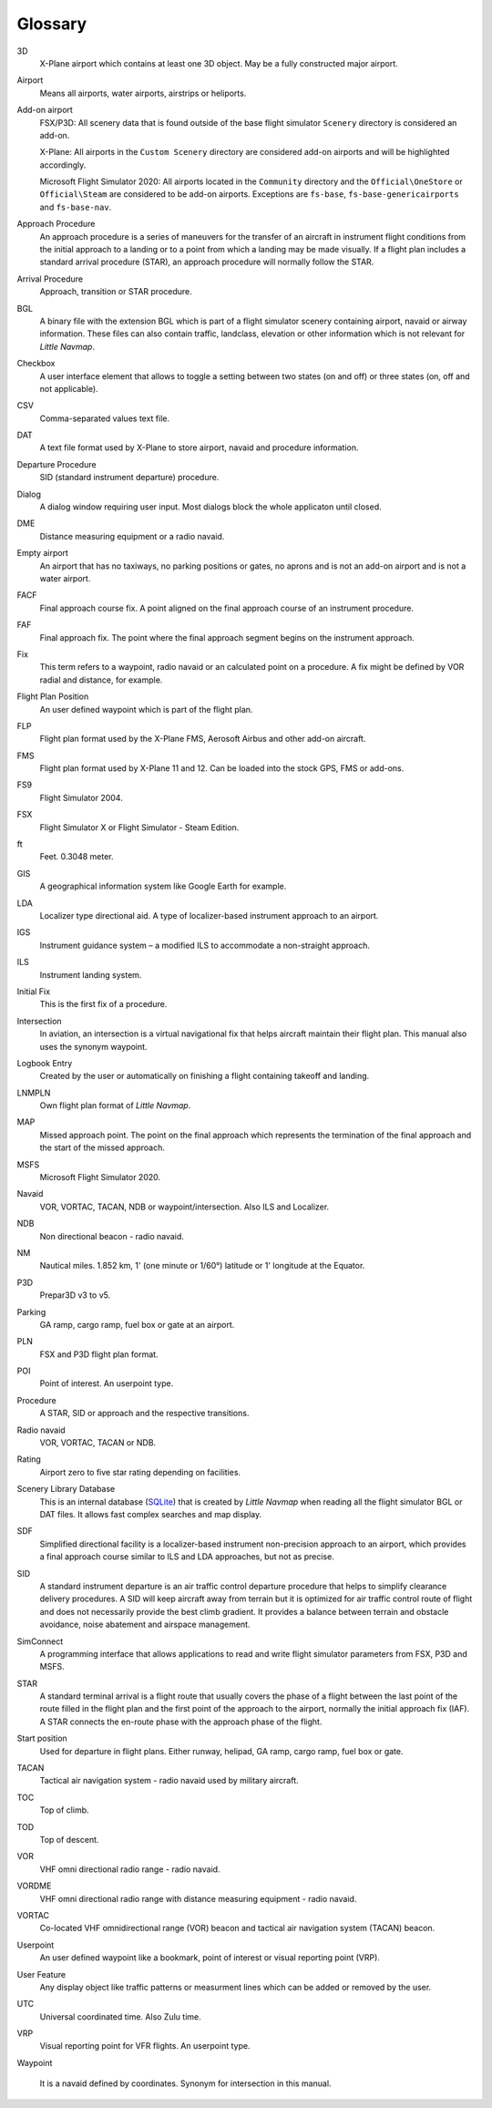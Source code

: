 .. glossary::

Glossary
--------

3D
    X-Plane airport which contains at least one 3D object. May be a fully
    constructed major airport.

Airport
    Means all airports, water airports, airstrips or heliports.

Add-on airport
    FSX/P3D: All scenery data that is found outside of the base flight
    simulator ``Scenery`` directory is considered an add-on.

    X-Plane: All airports in the ``Custom Scenery`` directory are considered
    add-on airports and will be highlighted accordingly.

    Microsoft Flight Simulator 2020: All airports located in the ``Community``
    directory and the ``Official\OneStore`` or ``Official\Steam`` are considered to be add-on airports.
    Exceptions are ``fs-base``, ``fs-base-genericairports`` and ``fs-base-nav``.

Approach Procedure
    An approach procedure is a series of maneuvers for the transfer of an
    aircraft in instrument flight conditions from the initial approach to a
    landing or to a point from which a landing may be made visually. If a
    flight plan includes a standard arrival procedure (STAR), an approach
    procedure will normally follow the STAR.

Arrival Procedure
    Approach, transition or STAR procedure.

BGL
    A binary file with the extension BGL which is part of a flight
    simulator scenery containing airport, navaid or airway information.
    These files can also contain traffic, landclass, elevation or other
    information which is not relevant for *Little Navmap*.

Checkbox
    A user interface element that allows to toggle a setting between two states (on and off)
    or three states (on, off and not applicable).

CSV
    Comma-separated values text file.

DAT
    A text file format used by X-Plane to store airport, navaid and
    procedure information.

Departure Procedure
    SID (standard instrument departure) procedure.

Dialog
    A dialog window requiring user input. Most dialogs block the whole applicaton until closed.

DME
    Distance measuring equipment or a radio navaid.

Empty airport
    An airport that has no taxiways, no parking positions or gates, no
    aprons and is not an add-on airport and is not a water airport.

FACF
    Final approach course fix. A point aligned on the final approach course
    of an instrument procedure.

FAF
    Final approach fix. The point where the final approach segment begins on
    the instrument approach.

Fix
    This term refers to a waypoint, radio navaid or an calculated point on a
    procedure. A fix might be defined by VOR radial and distance, for example.

Flight Plan Position
    An user defined waypoint which is part of the flight plan.

FLP
    Flight plan format used by the X-Plane FMS, Aerosoft Airbus and other
    add-on aircraft.

FMS
    Flight plan format used by X-Plane 11 and 12. Can be loaded into the stock GPS, FMS or add-ons.

FS9
    Flight Simulator 2004.

FSX
    Flight Simulator X or Flight Simulator - Steam Edition.

ft
    Feet. 0.3048 meter.

GIS
    A geographical information system like Google Earth for example.

LDA
   Localizer type directional aid. A type of localizer-based instrument approach to an airport.

IGS
   Instrument guidance system – a modified ILS to accommodate a non-straight approach.

ILS
    Instrument landing system.

Initial Fix
    This is the first fix of a procedure.

Intersection
    In aviation, an intersection is a virtual navigational fix that helps aircraft maintain their flight plan.
    This manual also uses the synonym waypoint.

Logbook Entry
    Created by the user or automatically on finishing a flight containing takeoff and landing.

LNMPLN
    Own flight plan format of *Little Navmap*.

MAP
    Missed approach point. The point on the final approach which represents
    the termination of the final approach and the start of the missed
    approach.

MSFS
    Microsoft Flight Simulator 2020.

Navaid
    VOR, VORTAC, TACAN, NDB or waypoint/intersection. Also ILS and Localizer.

NDB
    Non directional beacon - radio navaid.

NM
    Nautical miles. 1.852 km, 1' (one minute or 1/60°) latitude or 1' longitude at the Equator.

P3D
    Prepar3D v3 to v5.

Parking
    GA ramp, cargo ramp, fuel box or gate at an airport.

PLN
    FSX and P3D flight plan format.

POI
    Point of interest. An userpoint type.

Procedure
    A STAR, SID or approach and the respective transitions.

Radio navaid
    VOR, VORTAC, TACAN or NDB.

Rating
    Airport zero to five star rating depending on facilities.

Scenery Library Database
    This is an internal database (`SQLite <http://sqlite.org>`__) that is
    created by *Little Navmap* when reading all the flight simulator BGL or
    DAT files. It allows fast complex searches and map display.

SDF
   Simplified directional facility is a localizer-based instrument non-precision approach to an
   airport, which provides a final approach course similar to ILS and LDA approaches, but not as
   precise.

SID
    A standard instrument departure is an air traffic control departure
    procedure that helps to simplify clearance delivery procedures. A SID
    will keep aircraft away from terrain but it is optimized for air traffic
    control route of flight and does not necessarily provide the best climb
    gradient. It provides a balance between terrain and obstacle avoidance,
    noise abatement and airspace management.

SimConnect
    A programming interface that allows applications to read and write
    flight simulator parameters from FSX, P3D and MSFS.

STAR
    A standard terminal arrival is a flight route that usually covers the
    phase of a flight between the last point of the route filled in the
    flight plan and the first point of the approach to the airport, normally
    the initial approach fix (IAF). A STAR connects the en-route phase with
    the approach phase of the flight.

Start position
    Used for departure in flight plans. Either runway, helipad, GA ramp,
    cargo ramp, fuel box or gate.

TACAN
    Tactical air navigation system - radio navaid used by military aircraft.

TOC
    Top of climb.

TOD
    Top of descent.

VOR
    VHF omni directional radio range - radio navaid.

VORDME
    VHF omni directional radio range with distance measuring equipment - radio navaid.

VORTAC
    Co-located VHF omnidirectional range (VOR) beacon and tactical air
    navigation system (TACAN) beacon.

Userpoint
    An user defined waypoint like a bookmark, point of interest or visual reporting point (VRP).

User Feature
    Any display object like traffic patterns or measurment lines which can be added or removed by the user.

UTC
    Universal coordinated time. Also Zulu time.

VRP
    Visual reporting point for VFR flights. An userpoint type.

Waypoint

    It is a navaid defined by coordinates. Synonym for intersection in this manual.
